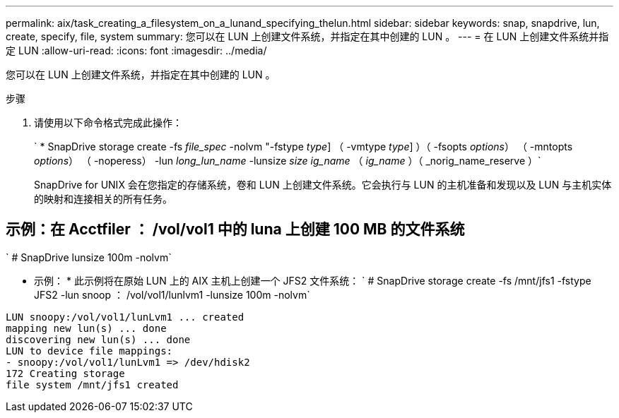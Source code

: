 ---
permalink: aix/task_creating_a_filesystem_on_a_lunand_specifying_thelun.html 
sidebar: sidebar 
keywords: snap, snapdrive, lun, create, specify, file, system 
summary: 您可以在 LUN 上创建文件系统，并指定在其中创建的 LUN 。 
---
= 在 LUN 上创建文件系统并指定 LUN
:allow-uri-read: 
:icons: font
:imagesdir: ../media/


[role="lead"]
您可以在 LUN 上创建文件系统，并指定在其中创建的 LUN 。

.步骤
. 请使用以下命令格式完成此操作：
+
` * SnapDrive storage create -fs _file_spec_ -nolvm "-fstype _type_] （ -vmtype _type_] ）（ -fsopts _options_） （ -mntopts _options_） （ -noperess） -lun _long_lun_name_ -lunsize _size ig_name_ （ _ig_name_ ）（ _norig_name_reserve ）`

+
SnapDrive for UNIX 会在您指定的存储系统，卷和 LUN 上创建文件系统。它会执行与 LUN 的主机准备和发现以及 LUN 与主机实体的映射和连接相关的所有任务。





== 示例：在 Acctfiler ： /vol/vol1 中的 luna 上创建 100 MB 的文件系统

` # SnapDrive lunsize 100m -nolvm`

* 示例： * 此示例将在原始 LUN 上的 AIX 主机上创建一个 JFS2 文件系统： ` # SnapDrive storage create -fs /mnt/jfs1 -fstype JFS2 -lun snoop ： /vol/vol1/lunlvm1 -lunsize 100m -nolvm`

[listing]
----
LUN snoopy:/vol/vol1/lunLvm1 ... created
mapping new lun(s) ... done
discovering new lun(s) ... done
LUN to device file mappings:
- snoopy:/vol/vol1/lunLvm1 => /dev/hdisk2
172 Creating storage
file system /mnt/jfs1 created
----